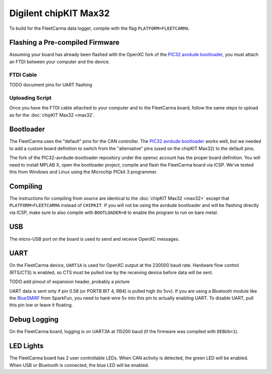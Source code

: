 Digilent chipKIT Max32
=======================

To build for the FleetCarma data logger, compile with the flag
``PLATFORM=FLEETCARMA``.

Flashing a Pre-compiled Firmware
--------------------------------

Assuming your board has already been flashed with the OpenXC fork of the
`PIC32 avrdude bootloader
<https://github.com/openxc/PIC32-avrdude-bootloader>`_,
you must attach an FTDI between your computer and the device.

FTDI Cable
^^^^^^^^^

TODO document pins for UART flashing

Uploading Script
^^^^^^^^^^^^^^^^

Once you have the FTDI cable attached to your computer and to the FleetCarma
board, follow the same steps to upload as for the :doc:`chipKIT Max32 <max32`.

Bootloader
----------

The FleetCarma uses the "default" pins for the CAN controller. The
`PIC32 avrdude bootloader <https://github.com/openxc/PIC32-avrdude-bootloader>`_
works well, but we needed to add a custom board definition to switch from the
"alternative" pins (used on the chipKIT Max32) to the default pins.

The fork of the PIC32-avrdude-bootloader repository under the openxc account has
the proper board definition. You will need to install MPLAB X, open the
bootloader project, compile and flash the FleetCarma board via ICSP. We've
tested this from Windows and Linux using the Microchip PICkit 3 programmer.

Compiling
---------

The instructions for compiling from source are identical to the :doc:`chipKIT
Max32 <max32>` except that ``PLATFORM=FLEETCARMA`` instead of ``CHIPKIT``. If
you will not be using the avrdude bootloader and will be flashing directly via
ICSP, make sure to also compile with ``BOOTLOADER=0`` to enable the program to
run on bare metal.

USB
---

The micro-USB port on the board is used to send and receive OpenXC messages.

UART
----

On the FleetCarma device, ``UART1A`` is used for OpenXC output at the 230000
baud rate. Hardware flow control (RTS/CTS) is enabled, so CTS must be pulled low
by the receiving device before data will be sent.

TODO add pinout of expansion header, probably a picture

UART data is sent only if pin 0.58 (or PORTB BIT 4, RB4) is pulled high (to
5vv). If you are using a Bluetooth module like the `BlueSMiRF
<https://www.sparkfun.com/products/10269>`_ from SparkFun, you need to hard-wire
5v into this pin to actually enabling UART. To disable UART, pull this pin low
or leave it floating.

Debug Logging
-------------

On the FleetCarma board, logging is on UART3A at 115200 baud (if the firmware
was compiled with ``DEBUG=1``).

LED Lights
-----------

The FleetCarma board has 2 user controllable LEDs. When CAN activity is
detected, the green LED will be enabled. When USB or Bluetooth is connected, the
blue LED will be enabled.
